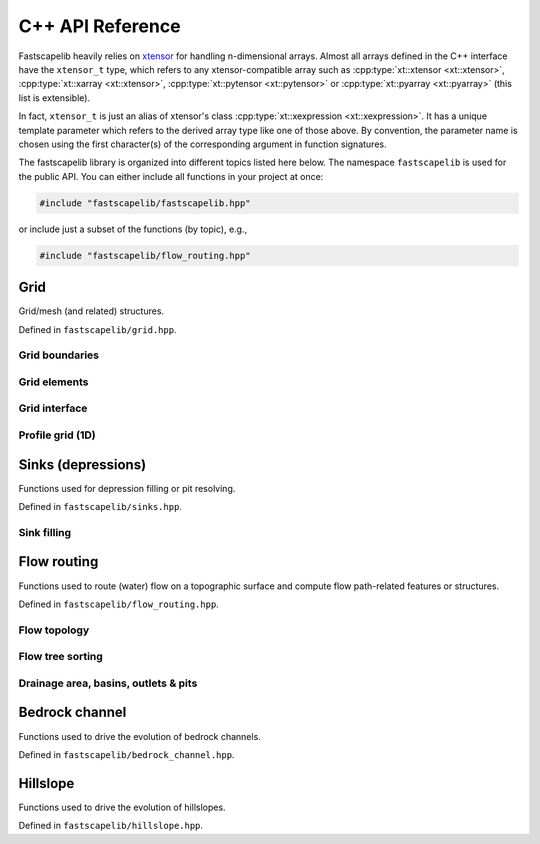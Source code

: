 .. _api_cpp:

C++ API Reference
=================

Fastscapelib heavily relies on xtensor_ for handling n-dimensional
arrays. Almost all arrays defined in the C++ interface have the
``xtensor_t`` type, which refers to any xtensor-compatible array
such as :cpp:type:`xt::xtensor <xt::xtensor>`, :cpp:type:`xt::xarray
<xt::xtensor>`, :cpp:type:`xt::pytensor <xt::pytensor>` or
:cpp:type:`xt::pyarray <xt::pyarray>` (this list is extensible).

In fact, ``xtensor_t`` is just an alias of xtensor's class
:cpp:type:`xt::xexpression <xt::xexpression>`. It has a unique
template parameter which refers to the derived array type like one of
those above. By convention, the parameter name is chosen using the
first character(s) of the corresponding argument in function
signatures.

.. _xtensor: https://xtensor.readthedocs.io/en/latest/

The fastscapelib library is organized into different topics listed
here below. The namespace ``fastscapelib`` is used for the public
API. You can either include all functions in your project at once:

.. code-block:: cpp

   #include "fastscapelib/fastscapelib.hpp"

or include just a subset of the functions (by topic), e.g.,

.. code-block:: cpp

   #include "fastscapelib/flow_routing.hpp"

Grid
----

Grid/mesh (and related) structures.

Defined in ``fastscapelib/grid.hpp``.

Grid boundaries
~~~~~~~~~~~~~~~

.. doxygenenum:: fastscapelib::node_status
   :project: fastscapelib

.. doxygenclass:: fastscapelib::boundary_status
   :project: fastscapelib
   :members:

Grid elements
~~~~~~~~~~~~~

.. doxygenstruct:: fastscapelib::node
   :project: fastscapelib
   :members:

.. doxygenstruct:: fastscapelib::raster_node
   :project: fastscapelib
   :members:

.. doxygenstruct:: fastscapelib::neighbor
   :project: fastscapelib
   :members:

.. doxygenstruct:: fastscapelib::raster_neighbor
   :project: fastscapelib
   :members:

Grid interface
~~~~~~~~~~~~~~

.. doxygenclass:: fastscapelib::grid_interface
   :project: fastscapelib
   :members:

Profile grid (1D)
~~~~~~~~~~~~~~~~~

.. doxygenclass:: fastscapelib::profile_grid_xt
   :project: fastscapelib
   :members:

.. doxygentypedef:: fastscapelib::profile_grid
   :project: fastscapelib

Sinks (depressions)
-------------------

Functions used for depression filling or pit resolving.

Defined in ``fastscapelib/sinks.hpp``.

Sink filling
~~~~~~~~~~~~

.. doxygenfunction:: fastscapelib::fill_sinks_flat
   :project: fastscapelib

.. doxygenfunction:: fastscapelib::fill_sinks_sloped
   :project: fastscapelib

Flow routing
------------

Functions used to route (water) flow on a topographic surface and
compute flow path-related features or structures.

Defined in ``fastscapelib/flow_routing.hpp``.

Flow topology
~~~~~~~~~~~~~

.. doxygenfunction:: fastscapelib::compute_receivers_d8
   :project: fastscapelib

.. doxygenfunction:: fastscapelib::compute_donors
   :project: fastscapelib

Flow tree sorting
~~~~~~~~~~~~~~~~~

.. doxygenfunction:: fastscapelib::compute_stack
   :project: fastscapelib

Drainage area, basins, outlets & pits
~~~~~~~~~~~~~~~~~~~~~~~~~~~~~~~~~~~~~

.. doxygenfunction:: fastscapelib::compute_basins
   :project: fastscapelib

.. doxygenfunction:: fastscapelib::find_pits
   :project: fastscapelib

.. doxygenfunction:: fastscapelib::compute_drainage_area(xtensor_t<D>&, const xtensor_t<C>&, const xtensor_t<S>&, const xtensor_t<R>&)
   :project: fastscapelib

.. doxygenfunction:: fastscapelib::compute_drainage_area(xtensor_t<D>&, const xtensor_t<S>&, const xtensor_t<R>&, double, double)
   :project: fastscapelib

Bedrock channel
---------------

Functions used to drive the evolution of bedrock channels.

Defined in ``fastscapelib/bedrock_channel.hpp``.

.. doxygenfunction:: fastscapelib::erode_stream_power(xtensor_t<Er>&, const xtensor_t<El>&, const xtensor_t<S>&, const xtensor_t<R>&, const xtensor_t<Di>&, const xtensor_t<Dr>&, double, double, double, double, double)
   :project: fastscapelib

.. doxygenfunction:: fastscapelib::erode_stream_power(xtensor_t<Er>&, const xtensor_t<El>&, const xtensor_t<S>&, const xtensor_t<R>&, const xtensor_t<Di>&, const xtensor_t<Dr>&, const xtensor_t<K>&, double, double, double, double)
   :project: fastscapelib

Hillslope
---------

Functions used to drive the evolution of hillslopes.

Defined in ``fastscapelib/hillslope.hpp``.

.. doxygenfunction:: fastscapelib::erode_linear_diffusion(xtensor_t<Er>&, const xtensor_t<El>&, double, double, double, double)
   :project: fastscapelib

.. doxygenfunction:: fastscapelib::erode_linear_diffusion(xtensor_t<Er>&, const xtensor_t<El>&, const xtensor_t<K>&, double, double, double)
   :project: fastscapelib

